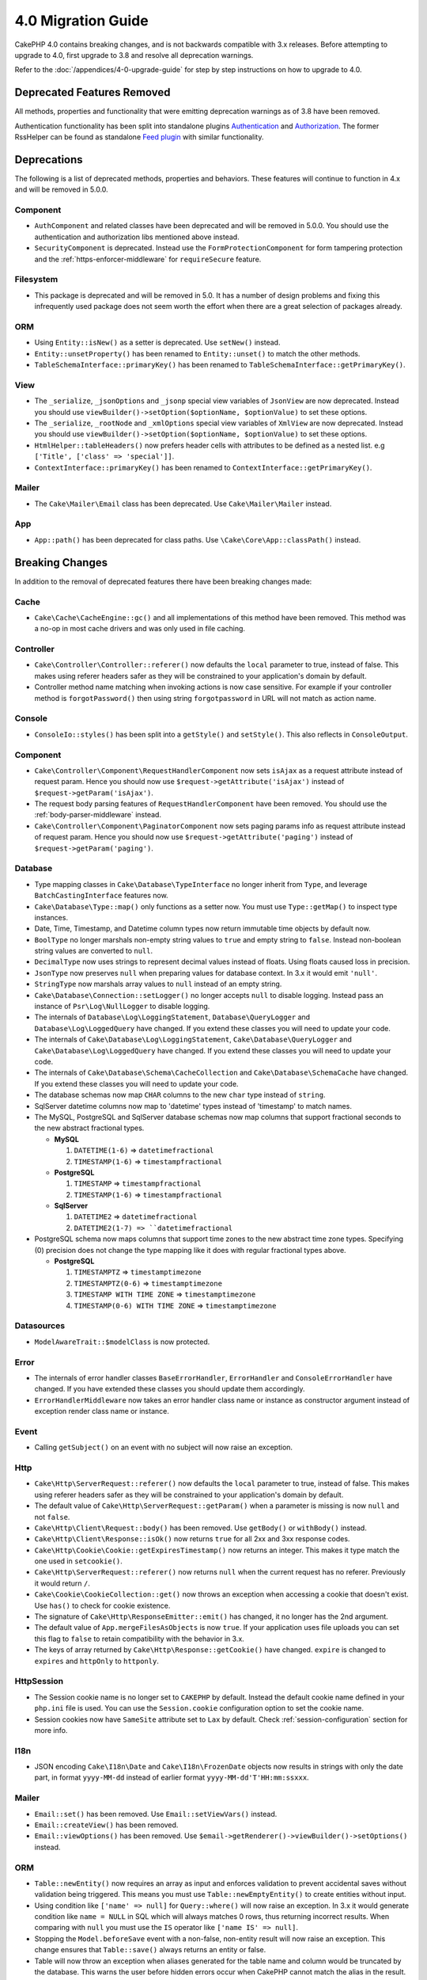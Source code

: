 4.0 Migration Guide
###################

CakePHP 4.0 contains breaking changes, and is not backwards compatible with 3.x
releases. Before attempting to upgrade to 4.0, first upgrade to 3.8 and resolve
all deprecation warnings.

Refer to the :doc:`/appendices/4-0-upgrade-guide` for step by step instructions
on how to upgrade to 4.0.

Deprecated Features Removed
===========================

All methods, properties and functionality that were emitting deprecation warnings
as of 3.8 have been removed.

Authentication functionality has been split into standalone plugins
`Authentication <https://github.com/cakephp/authentication>`__ and
`Authorization <https://github.com/cakephp/authorization>`__. The former
RssHelper can be found as standalone `Feed plugin
<https://github.com/dereuromark/cakephp-feed>`__ with similar functionality.

Deprecations
============

The following is a list of deprecated methods, properties and behaviors. These
features will continue to function in 4.x and will be removed in 5.0.0.


Component
---------

* ``AuthComponent`` and related classes have been deprecated and will be removed
  in 5.0.0. You should use the authentication and authorization libs mentioned
  above instead.
* ``SecurityComponent`` is deprecated. Instead use the ``FormProtectionComponent``
  for form tampering protection and the :ref:`https-enforcer-middleware` for
  ``requireSecure`` feature.

Filesystem
----------

* This package is deprecated and will be removed in 5.0. It has a number of
  design problems and fixing this infrequently used package does not seem worth
  the effort when there are a great selection of packages already.

ORM
---

* Using ``Entity::isNew()`` as a setter is deprecated. Use ``setNew()`` instead.
* ``Entity::unsetProperty()`` has been renamed to ``Entity::unset()`` to match
  the other methods.
* ``TableSchemaInterface::primaryKey()`` has been renamed to ``TableSchemaInterface::getPrimaryKey()``.

View
----

* The ``_serialize``, ``_jsonOptions`` and ``_jsonp`` special view variables of
  ``JsonView`` are now deprecated. Instead you should use
  ``viewBuilder()->setOption($optionName, $optionValue)`` to set these options.
* The ``_serialize``, ``_rootNode`` and ``_xmlOptions`` special view variables of
  ``XmlView`` are now deprecated. Instead you should use
  ``viewBuilder()->setOption($optionName, $optionValue)`` to set these options.
* ``HtmlHelper::tableHeaders()`` now prefers header cells with attributes to be
  defined as a nested list. e.g ``['Title', ['class' => 'special']]``.
* ``ContextInterface::primaryKey()`` has been renamed to ``ContextInterface::getPrimaryKey()``.

Mailer
------

* The ``Cake\Mailer\Email`` class has been deprecated. Use ``Cake\Mailer\Mailer``
  instead.

App
---
* ``App::path()`` has been deprecated for class paths.
  Use ``\Cake\Core\App::classPath()`` instead.

Breaking Changes
================

In addition to the removal of deprecated features there have been breaking
changes made:

Cache
-----

* ``Cake\Cache\CacheEngine::gc()`` and all implementations of this method have
  been removed. This method was a no-op in most cache drivers and was only used
  in file caching.

Controller
----------

* ``Cake\Controller\Controller::referer()`` now defaults the ``local``
  parameter to true, instead of false. This makes using referer headers safer as
  they will be constrained to your application's domain by default.
* Controller method name matching when invoking actions is now case sensitive.
  For example if your controller method is ``forgotPassword()`` then using string
  ``forgotpassword`` in URL will not match as action name.

Console
-------

* ``ConsoleIo::styles()`` has been split into a ``getStyle()`` and
  ``setStyle()``. This also reflects in ``ConsoleOutput``.

Component
---------

* ``Cake\Controller\Component\RequestHandlerComponent`` now sets ``isAjax`` as a
  request attribute instead of request param. Hence you should now use
  ``$request->getAttribute('isAjax')`` instead of ``$request->getParam('isAjax')``.
* The request body parsing features of ``RequestHandlerComponent`` have been
  removed. You should use the :ref:`body-parser-middleware` instead.
* ``Cake\Controller\Component\PaginatorComponent`` now sets paging params info as
  request attribute instead of request param. Hence you should now use
  ``$request->getAttribute('paging')`` instead of ``$request->getParam('paging')``.

Database
--------

* Type mapping classes in ``Cake\Database\TypeInterface`` no longer inherit from
  ``Type``, and leverage ``BatchCastingInterface`` features now.
* ``Cake\Database\Type::map()`` only functions as a setter now. You must use
  ``Type::getMap()`` to inspect type instances.
* Date, Time, Timestamp, and Datetime column types now return immutable time
  objects by default now.
* ``BoolType`` no longer marshals non-empty string values to ``true`` and
  empty string to ``false``. Instead non-boolean string values are converted to ``null``.
* ``DecimalType`` now uses strings to represent decimal values instead of floats.
  Using floats caused loss in precision.
* ``JsonType`` now preserves ``null`` when preparing values for database
  context. In 3.x it would emit ``'null'``.
* ``StringType`` now marshals array values to ``null`` instead of an empty
  string.
* ``Cake\Database\Connection::setLogger()`` no longer accepts ``null`` to
  disable logging. Instead pass an instance of ``Psr\Log\NullLogger`` to disable
  logging.
* The internals of ``Database\Log\LoggingStatement``, ``Database\QueryLogger``
  and ``Database\Log\LoggedQuery`` have changed. If you extend these classes you
  will need to update your code.
* The internals of ``Cake\Database\Log\LoggingStatement``, ``Cake\Database\QueryLogger``
  and ``Cake\Database\Log\LoggedQuery`` have changed. If you extend these classes
  you will need to update your code.
* The internals of ``Cake\Database\Schema\CacheCollection`` and ``Cake\Database\SchemaCache``
  have changed. If you extend these classes you will need to update your code.
* The database schemas now map ``CHAR`` columns to the new ``char`` type instead of
  ``string``.
* SqlServer datetime columns now map to 'datetime' types instead of 'timestamp' to match
  names.
* The MySQL, PostgreSQL and SqlServer database schemas now map columns that support
  fractional seconds to the new abstract fractional types.

  * **MySQL**

    #. ``DATETIME(1-6)`` => ``datetimefractional``
    #. ``TIMESTAMP(1-6)`` => ``timestampfractional``

  * **PostgreSQL**

    #. ``TIMESTAMP`` => ``timestampfractional``
    #. ``TIMESTAMP(1-6)`` => ``timestampfractional``

  * **SqlServer**

    #. ``DATETIME2`` => ``datetimefractional``
    #. ``DATETIME2(1-7) => ``datetimefractional``

* PostgreSQL schema now maps columns that support time zones to the new abstract
  time zone types. Specifying (0) precision does not change the type mapping like
  it does with regular fractional types above.

  * **PostgreSQL**

    #. ``TIMESTAMPTZ`` => ``timestamptimezone``
    #. ``TIMESTAMPTZ(0-6)`` => ``timestamptimezone``
    #. ``TIMESTAMP WITH TIME ZONE`` => ``timestamptimezone``
    #. ``TIMESTAMP(0-6) WITH TIME ZONE`` => ``timestamptimezone``

Datasources
-----------

* ``ModelAwareTrait::$modelClass`` is now protected.

Error
-----

* The internals of error handler classes ``BaseErrorHandler``, ``ErrorHandler``
  and ``ConsoleErrorHandler`` have changed. If you have extended these classes
  you should update them accordingly.
* ``ErrorHandlerMiddleware`` now takes an error handler class name or instance
  as constructor argument instead of exception render class name or instance.

Event
-----

* Calling ``getSubject()`` on an event with no subject will now raise an
  exception.

Http
----

* ``Cake\Http\ServerRequest::referer()`` now defaults the ``local``
  parameter to true, instead of false. This makes using referer headers safer as
  they will be constrained to your application's domain by default.
* The default value of ``Cake\Http\ServerRequest::getParam()`` when a parameter is missing
  is now ``null`` and not ``false``.
* ``Cake\Http\Client\Request::body()`` has been removed. Use ``getBody()`` or
  ``withBody()`` instead.
* ``Cake\Http\Client\Response::isOk()`` now returns ``true`` for all 2xx and 3xx
  response codes.
* ``Cake\Http\Cookie\Cookie::getExpiresTimestamp()`` now returns an integer.
  This makes it type match the one used in ``setcookie()``.
* ``Cake\Http\ServerRequest::referer()`` now returns ``null`` when the current
  request has no referer. Previously it would return ``/``.
* ``Cake\Cookie\CookieCollection::get()`` now throws an exception when accessing
  a cookie that doesn't exist. Use ``has()`` to check for cookie existence.
* The signature of ``Cake\Http\ResponseEmitter::emit()`` has changed, it no longer
  has the 2nd argument.
* The default value of ``App.mergeFilesAsObjects`` is now ``true``. If your
  application uses file uploads you can set this flag to ``false`` to retain
  compatibility with the behavior in 3.x.
* The keys of array returned by ``Cake\Http\Response::getCookie()`` have changed.
  ``expire`` is changed to ``expires`` and ``httpOnly`` to ``httponly``.

Http\Session
------------

* The Session cookie name is no longer set to ``CAKEPHP`` by default. Instead
  the default cookie name defined in your ``php.ini`` file is used. You can use
  the ``Session.cookie`` configuration option to set the cookie name.
* Session cookies now have ``SameSite`` attribute set to ``Lax`` by default.
  Check :ref:`session-configuration` section for more info.

I18n
----

* JSON encoding ``Cake\I18n\Date`` and ``Cake\I18n\FrozenDate`` objects now results
  in strings with only the date part, in format ``yyyy-MM-dd`` instead of earlier format
  ``yyyy-MM-dd'T'HH:mm:ssxxx``.

Mailer
------

* ``Email::set()`` has been removed. Use ``Email::setViewVars()`` instead.
* ``Email::createView()`` has been removed.
* ``Email::viewOptions()`` has been removed. Use
  ``$email->getRenderer()->viewBuilder()->setOptions()`` instead.

ORM
---

* ``Table::newEntity()`` now requires an array as input and enforces validation to prevent
  accidental saves without validation being triggered. This means you must use
  ``Table::newEmptyEntity()`` to create entities without input.
* Using condition like ``['name' => null]`` for ``Query::where()`` will now raise an exception.
  In 3.x it would generate condition like ``name = NULL`` in SQL which will
  always matches 0 rows, thus returning incorrect results. When comparing with ``null``
  you must use the ``IS`` operator like ``['name IS' => null]``.
* Stopping the ``Model.beforeSave`` event with a non-false, non-entity result
  will now raise an exception. This change ensures that ``Table::save()`` always
  returns an entity or false.
* Table will now throw an exception when aliases generated for the table name and column
  would be truncated by the database. This warns the user before hidden errors occur when
  CakePHP cannot match the alias in the result.
* ``TableLocator::get()`` and ``TableRegistry::get()`` now expect that alias
  names are always **CamelCased** by your code. Passing incorrectly cased
  aliases will result in table and entity classes not being loaded correctly.

Router
------

* Routing prefixes created through ``Router::prefix()`` and
  ``$routes->prefix()`` are now CamelCased instead of under_scored. Instead of
  ``my_admin``, you need to use ``MyAdmin``. This change normalizes prefixes
  with other routing parameters and removes inflection overhead.
* ``RouteBuilder::resources()`` now inflects resource names to dasherized form
  instead of underscored by default in URLs. You can retain underscored
  inflection by using ``'inflect' => 'underscore'`` in ``$options`` argument.
* ``Router::plugin()`` and ``Router::prefix()`` now use plugin/prefix name in
  dasherized form in URL by default. You can retain underscored from (or any other
  custom path) by using ``'path'`` key in ``$options`` argument.
* ``Router`` maintains reference to only a single instance of request now instead
  of a stack of requests. ``Router::pushRequest()``, ``Router::setRequestInfo()``
  and ``Router::setRequestContext()`` have been removed, use ``Router::setRequest()``
  instead. ``Router::popRequest()`` has been removed. ``Router::getRequest()``
  no longer has a ``$current`` argument.

TestSuite
---------

* ``Cake\TestSuite\TestCase::$fixtures`` cannot be a comma separated string
  anymore. It must be an array.

Utility
-------

* ``Cake\Utility\Xml::fromArray()`` now requires an array for the ``$options``
  parameter.
* ``Cake\Filesystem\Folder::copy($to, array $options = [])`` and
  ``Cake\Filesystem\Folder::move($to, array $options = [])`` have now the target
  path extracted as first argument.
* The ``readFile`` option of ``Xml::build()`` is no longer true by default.
  Instead you must enable ``readFile`` to read local files.
* ``Hash::sort()`` now accepts the ``SORT_ASC`` and ``SORT_DESC`` constants in
  the direction parameter.
* ``Inflector::pluralize()`` now inflects ``index`` to ``indexes`` instead of ``indices``.
  This reflects the technical usage of this plural in the core as well as the ecosystem.

View
----

* Templates have been moved from ``src/Template/`` to ``templates/`` folder on
  app and plugin root. With this change the ``src`` folder now only contains files
  with classes that are autoloaded via composer's autoloader.
* Special templates folders like ``Cell``, ``Element``, ``Email`` and ``Plugin``
  have be renamed to lower case ``cell``, ``element``, ``email`` and ``plugin``
  respectively. This provides better visual distinction between special folders
  and the folders corresponding to your app's controller names which are in
  ``CamelCase`` form.
* The template extension has also been changed from ``.ctp`` to ``.php``.
  The special extension provided no real benefit and instead required editors/IDEs
  to be configured to recognise files with ``.ctp`` extension as PHP files.
* You can no longer use ``false`` as argument for ``ViewBuilder::setLayout()``
  or ``View::setLayout()`` to set ``View::$layout`` property to ``false``.
  Instead use ``ViewBuilder::disableAutoLayout()`` and ``View::disableAutoLayout()``
  to render a view template without a layout.
* ``Cake\View\View`` will re-render views if ``render()`` is called multiple
  times instead of returning ``null``.
* Constants ``View::NAME_ELEMENT`` and ``View::NAME_LAYOUT`` have been removed.
  You can use ``View::TYPE_ELEMENT`` and ``View::TYPE_LAYOUT``.

Helper
------

* ``Cake\View\Helper\PaginatorHelper::hasPage()`` has had its arguments
  reversed. This makes it consistent with other paginator methods where the
  'model' is the second argument.
* ``Cake\View\Helper\UrlHelper::build()`` no longer accepts a boolean for the
  second parameter. You must use ``['fullBase' => true]`` instead.
* You must now only use ``null`` as 1st argument of ``FormHelper::create()`` to
  create a form without context. Passing any other value for which context cannot
  be inferred will result in an exception being thrown.
* ``Cake\View\Helper\FormHelper`` and ``Cake\View\Helper\HtmlHelper`` now
  use HTML data attribute ``data-confirm-message`` to hold the confirmation
  message for methods which have the ``confirm`` option.
* ``Cake\View\Helper\FormHelper::button()`` now HTML entity encodes the button
  text and HTML attributes by default. A new option ``escapeTitle`` has been
  added to allow controlling escaping the title separately from other HTML
  attributes.
* ``Cake\View\Helper\SecureFieldTokenTrait`` has been removed. Its form token
  data building functionality is now included in the internal class ``FormProtector``.
* ``HtmlHelper::docType()`` method has been removed. HTML4 and XHTML are now
  defunct and doctype for HTML5 is pretty short and easy to type out directly.
* The ``safe`` option for ``HtmlHelper::scriptBlock()`` and ``HtmlHelper::scriptStart()``
  has been removed. When enabled it generated ``CDATA`` tags which are only required
  for XHTML which is now defunct.

Log
---

* Logging related methods like ``Cake\Log\LogTrait::log()``, ``Cake\Log\Log::write()`` etc.
  now only accept string for ``$message`` argument. This change was necessary to align the
  API with `PSR-3 <https://www.php-fig.org/psr/psr-3/>`__ standard.

Miscellaneous
-------------

* Your app's ``config/bootstrap.php`` should now contain a call to ``Router::fullBaseUrl()``.
  Consult the latest skeleton app's ``bootstrap.php`` and update accordingly.
* ``App::path()`` now uses ``$type`` and ``templates`` instead of ``Template`` to
  get templates path. Similarly ``locales`` is used instead of ``Locale`` to
  get path to locales folder.
* ``ObjectRegistry::get()`` now throws exception if object with provided name is not loaded.
  You should use ``ObjectRegistry::has()`` to ensure that the object exists in registry.
  The magic getter ``ObjectRegistry::__get()`` will continue to return ``null`` if object
  with given name is not loaded.
* Locale files have been moved from ``src/Locale`` to ``resources/locales``.
* The ``cacert.pem`` file that was bundled in CakePHP has been replaced by
  a dependency on `composer/ca-bundle <https://packagist.org/packages/composer/ca-bundle>`__.


New Features
============

Console
-------

* Command classes can implement the ``defaultName()`` method to overwrite the
  conventions based CLI name.

Core
----

* ``InstanceConfigTrait::getConfigOrFail()`` and
  ``StaticConfigTrait::getConfigOrFail()`` were added. Like other ``orFail``
  methods these methods will raise an exception when the requested key doesn't
  exist or has a ``null`` value.

Database
--------

* If your database's timezone does not match PHP timezone then you can use
  ``DateTime::setDatabaseTimezone()``. See :ref:`datetime-type` for details.
* ``DateTime::setKeepDatabaseTimezone()`` allows you to keep the database time zone
  in the DateTime objects created by queries.
* ``Cake\Database\Log\LoggedQuery`` now implements ``JsonSerializable``.
* ``Cake\Database\Connection`` now allows using any PSR-3 logger. As a result
  those using the standalone database package are no longer forced to use
  the ``cakephp/log`` package for logging.
* ``Cake\Database\Connection`` now allows using any PSR-16 cacher. As a result
  those using the standalone database package are no longer forced to use
  the ``cakephp/cache`` package for caching. New methods ``Cake\Database\Connection::setCache()``
  and ``Cake\Database\Connection::getCache()`` have been added.
* ``Cake\Database\ConstraintsInterface`` was extracted from
  ``Cake\Datasource\FixtureInterface``. This interface should be
  implemented by fixture implementations that support constraints, which from
  our experience is generally relational databases.
* The ``char`` abstract type was added. This type handles fixed length string
  columns.
* The ``datetimefractional`` and ``timestampfractional`` abstract types were added.
  These types handle column data types with fractional seconds.
* SqlServer schemas now support default values with functions in them like SYSDATETIME().
* The ``datetimetimezone`` and ``timestamptimezone`` abstract types were added.
  These types handle column data types with time zone support.

Error
-----

* If an error is raised by a controller action in a prefixed route,
  ``ErrorController`` will attempt to use a prefixed error template if one is
  available. This behavior is only applied when ``debug`` is off.

Http
----

* You can use ``cakephp/http`` without including the entire framework.
* CakePHP now supports the `PSR-15: HTTP Server Request Handlers
  <https://www.php-fig.org/psr/psr-15/>`__ specification. As a consequence the
  middlewares now implement ``Psr\Http\Server\MiddlewareInterface``. CakePHP
  3.x style invokable double pass middlewares are still supported for backwards
  compatibility.
* ``Cake\Http\Client`` now follows `PSR-18: HTTP Client <https://www.php-fig.org/psr/psr-18/>`__ specifications.
* ``Cake\Http\Client\Response::isSuccess()`` was added. This method returns true
  if the response status code is 2xx.
* ``CspMiddleware`` was added to make defining Content Security Policy headers
  simpler.
* ``HttpsEnforcerMiddleware`` was added. This replaced the ``requireSecure``
  feature of ``SecurityComponent``.
* Cookies now support the ``SameSite`` attribute.

I18n
----

* ``Date`` and ``FrozenDate`` now respect the time zone parameter for
  various factory helpers like ``today('Asia/Tokyo')``.

Mailer
------

* Email message generation responsibility has now been transferred to
  ``Cake\Mailer\Renderer``.  This is mainly an architectural change and doesn't
  impact how ``Email`` class is used. The only difference is that you now need
  to use ``Email::setViewVars()`` instead of ``Email::set()`` to set template
  variables.

ORM
---

* ``Table::saveManyOrFail()`` method has been added that will throw ``PersistenceFailedException``
  with the specific entity that failed in case of an error. The entities are saved transaction safe.
* ``Table::deleteMany()`` and ``Table::deleteManyOrFail()`` methods have been added for removing many
  entities at once including callbacks. The entities are removed transaction safe.
* ``Table::newEmptyEntity()`` has been added to create a new and empty entity
  object. This does not trigger any field validation. The entity can be
  persisted without validation error as an empty record.
* ``Cake\ORM\RulesChecker::isLinkedTo()`` and ``isNotLinkedTo()`` were added.
  These new application rules allow you to ensure an association has or doesn't
  have related records.
* A new type class ``DateTimeFractionalType`` has been added for datetime types
  with microsecond precision. You can opt into using this type by adding it to
  the ``TypeFactory`` as the default ``datetime`` type or re-mapping individual
  columns. See the Database migration notes for how this type is automatically
  mapped to database types.
* A new type class ``DateTimeTimezoneType`` has been added for datetime types
  with time zone support. You can opt into using this type by adding it to
  the ``TypeFactory`` as the default ``datetime`` type or re-mapping individual
  columns. See the Database migration notes for how this type is automatically
  mapped to database types.


Routing
-------

* ``Cake\Routing\Asset`` was added. This class exposes asset URL generation in
  a static interface similar to ``Router::url()``. See :ref:`asset-routing` for
  more information.

TestSuite
---------

* ``TestSuite\EmailTrait::assertMailContainsAttachment()`` was added.

Validation
----------

* ``Validation::dateTime()`` now accepts values with microseconds.

View
----

* ``FormHelper`` now generates HTML5 validation messages for fields marked as
  "notEmpty" in an entity's ORM table class. This feature can be toggled with the
  ``autoSetCustomValidity`` class configuration option.
* ``FormHelper`` now generates native HTML5 input tags for datetime fields.
  Check the :ref:`Form Helper <create-datetime-controls>` page for more details.
  If you need to retain the former markup, a shimmed FormHelper can be found in
  `Shim plugin <https://github.com/dereuromark/cakephp-shim>`__ with the old
  behavior/generation (4.x branch).
* ``FormHelper`` now sets the default step size to seconds for ``datetime``
  widgets with a time component. The default is milliseconds if the field
  is from the new ``datetimefractional`` or ``timestampfractional`` database
  types.
